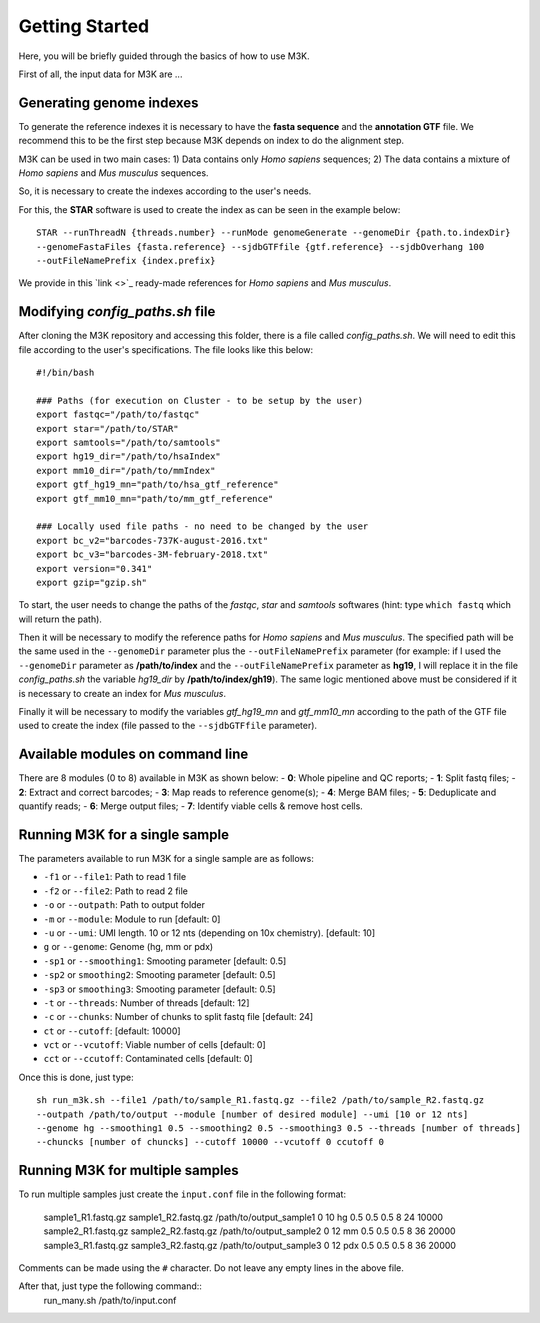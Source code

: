 Getting Started
---------------

Here, you will be briefly guided through the basics of how to use M3K.

First of all, the input data for M3K are ...

Generating genome indexes
^^^^^^^^^^^^^^^^^^^^^^^^^
To generate the reference indexes it is necessary to have the **fasta sequence** and the **annotation GTF** file. We recommend this to be the first step because M3K depends on index to do the alignment step. 

M3K can be used in two main cases:
1) Data contains only *Homo sapiens* sequences;
2) The data contains a mixture of *Homo sapiens* and *Mus musculus* sequences.

So, it is necessary to create the indexes according to the user's needs.

For this, the **STAR** software is used to create the index as can be seen in the example below::

    STAR --runThreadN {threads.number} --runMode genomeGenerate --genomeDir {path.to.indexDir} 
    --genomeFastaFiles {fasta.reference} --sjdbGTFfile {gtf.reference} --sjdbOverhang 100 
    --outFileNamePrefix {index.prefix}

We provide in this `link <>`_ ready-made references for *Homo sapiens* and *Mus musculus*.


Modifying *config_paths.sh* file
^^^^^^^^^^^^^^^^^^^^^^^^^^^^^^^^
After cloning the M3K repository and accessing this folder, there is a file called *config_paths.sh*. We will need to edit this file according to the user's specifications. The file looks like this below::

    #!/bin/bash

    ### Paths (for execution on Cluster - to be setup by the user)
    export fastqc="/path/to/fastqc"
    export star="/path/to/STAR"
    export samtools="/path/to/samtools"
    export hg19_dir="/path/to/hsaIndex"
    export mm10_dir="/path/to/mmIndex"
    export gtf_hg19_mn="path/to/hsa_gtf_reference"
    export gtf_mm10_mn="path/to/mm_gtf_reference"

    ### Locally used file paths - no need to be changed by the user
    export bc_v2="barcodes-737K-august-2016.txt"
    export bc_v3="barcodes-3M-february-2018.txt"
    export version="0.341"
    export gzip="gzip.sh"

To start, the user needs to change the paths of the *fastqc*, *star* and *samtools* softwares (hint: type ``which fastq`` which will return the path).

Then it will be necessary to modify the reference paths for *Homo sapiens* and *Mus musculus*. The specified path will be the same used in the ``--genomeDir`` parameter plus the ``--outFileNamePrefix`` parameter (for example: if I used the ``--genomeDir`` parameter as **/path/to/index** and the ``--outFileNamePrefix`` parameter as **hg19**, I will replace it in the file *config_paths.sh* the variable *hg19_dir* by **/path/to/index/gh19**). The same logic mentioned above must be considered if it is necessary to create an index for *Mus musculus*.

Finally it will be necessary to modify the variables *gtf_hg19_mn* and *gtf_mm10_mn* according to the path of the GTF file used to create the index (file passed to the ``--sjdbGTFfile`` parameter).


Available modules on command line
^^^^^^^^^^^^^^^^^^^^^^^^^^^^^^^^^
There are 8 modules (0 to 8) available in M3K as shown below:
- **0**: Whole pipeline and QC reports;
- **1**: Split fastq files;
- **2**: Extract and correct barcodes;
- **3**: Map reads to reference genome(s);
- **4**: Merge BAM files;
- **5**: Deduplicate and quantify reads;
- **6**: Merge output files;
- **7**: Identify viable cells & remove host cells.


Running M3K for a single sample
^^^^^^^^^^^^^^^^^^^^^^^^^^^^^^^
The parameters available to run M3K for a single sample are as follows:

- ``-f1`` or ``--file1``: Path to read 1 file
- ``-f2`` or ``--file2``: Path to read 2 file
- ``-o`` or ``--outpath``: Path to output folder
- ``-m`` or ``--module``: Module to run [default: 0]
- ``-u`` or ``--umi``: UMI length. 10 or 12 nts (depending on 10x chemistry). [default: 10]
- ``g`` or ``--genome``: Genome (hg, mm or pdx)
- ``-sp1`` or ``--smoothing1``: Smooting parameter [default: 0.5]
- ``-sp2`` or ``smoothing2``: Smooting parameter [default: 0.5]
- ``-sp3`` or ``smoothing3``: Smooting parameter [default: 0.5]
- ``-t`` or ``--threads``: Number of threads [default: 12]
- ``-c`` or ``--chunks``: Number of chunks to split fastq file [default: 24]
- ``ct`` or ``--cutoff``: [default: 10000]
- ``vct`` or ``--vcutoff``: Viable number of cells [default: 0]
- ``cct`` or ``--ccutoff``: Contaminated cells [default: 0]

Once this is done, just type::

    sh run_m3k.sh --file1 /path/to/sample_R1.fastq.gz --file2 /path/to/sample_R2.fastq.gz 
    --outpath /path/to/output --module [number of desired module] --umi [10 or 12 nts] 
    --genome hg --smoothing1 0.5 --smoothing2 0.5 --smoothing3 0.5 --threads [number of threads] 
    --chuncks [number of chuncks] --cutoff 10000 --vcutoff 0 ccutoff 0


Running M3K for multiple samples
^^^^^^^^^^^^^^^^^^^^^^^^^^^^^^^^
To run multiple samples just create the ``input.conf`` file in the following format:

    sample1_R1.fastq.gz sample1_R2.fastq.gz /path/to/output_sample1 0 10 hg 0.5 0.5 0.5 8 24 10000
    sample2_R1.fastq.gz sample2_R2.fastq.gz /path/to/output_sample2 0 12 mm 0.5 0.5 0.5 8 36 20000
    sample3_R1.fastq.gz sample3_R2.fastq.gz /path/to/output_sample3 0 12 pdx 0.5 0.5 0.5 8 36 20000

Comments can be made using the ``#`` character. Do not leave any empty lines in the above file.

After that, just type the following command::
    run_many.sh /path/to/input.conf